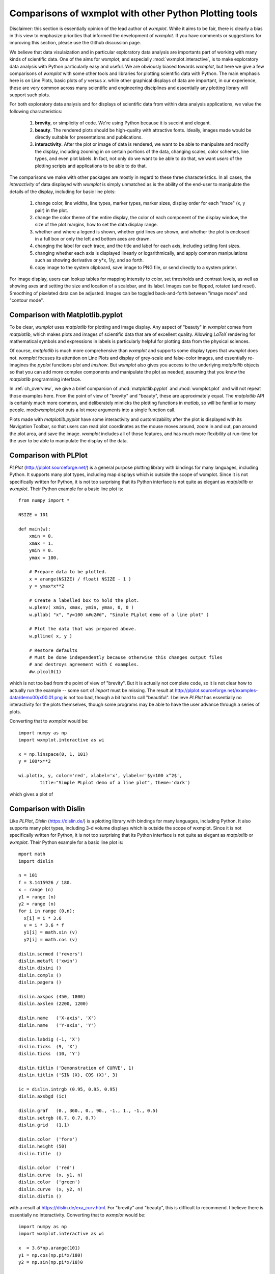 .. _ch_comparisons:

.. _matplotlib:  https://matplotlib.org/

==========================================================
Comparisons of wxmplot with other Python Plotting tools
==========================================================

Disclaimer: this section is essentially opinion of the lead author of
`wxmplot`. While it aims to be fair, there is clearly a bias in this view
to emphasize priorities that informed the development of `wxmplot`. If you
have comments or suggestions for improving this section, please use the
Github discussion page.

We believe that data visulaization and in particular exploratory data
analysis are importants part of working with many kinds of scientific data.
One of the aims for `wxmplot`, and especially :mod:`wxmplot.interactive`,
is to make exploratory data analysis with Python particularly easy and
useful.  We are obviously biased towards `wxmplot`, but here we give a few
comparisons of `wxmplot` with some other tools and libraries for plotting
scientific data with Python.  The main emphasis here is on Line Plots,
basic plots of `y` versus `x`.  while other graphical displays of data are
important, in our experience, these are very common across many scientific
and engineering disciplines and essentially any plotting library will
support such plots.

For both exploratory data analysis and for displays of scientific data from
within data analysis applications, we value the following characteristics:

  1. **brevity**, or simplicity of code.  We're using Python because it is
     succint and elegant.

  2. **beauty**. The rendered plots should be high-quality with attractive
     fonts.  Ideally, images made would be directly suitable for
     presentations and publications.

  3. **interactivity**.  After the plot or image of data is rendered, we want
     to be able to manipulate and modify the display, including zooming in
     on certain portions of the data, changing scales, color schemes, line
     types, and even plot labels.  In fact, not only do we want to be able
     to do that, we want *users* of the plotting scripts and applications
     to be able to do that.

The comparisons we make with other packages are mostly in regard to these
three characteristics.  In all cases, the *interactivity* of data displayed
with `wxmplot` is simply unmatched as is the ability of the end-user to
manipulate the details of the display, including for basic line plots:

   1. change color, line widths, line types, marker types, marker sizes,
      display order for each "trace" (x, y pair) in the plot.

   2. change the color theme of the entire display, the color of each
      component of the display window, the size of the plot
      margins, how to set the data display range.

   3. whether and where a legend is shown, whether grid lines are shown,
      and whether the plot is enclosed in a full box or only the left and
      bottom axes are drawn.

   4. changing the label for each trace, and the title and label for each
      axis, including setting font sizes.

   5. changing whether each axis is displayed linearly or logarithmically,
      and apply common manipulations such as showing derivative or y*x,
      1/y, and so forth.

   6. copy image to the system clipboard, save image to PNG file, or send
      directly to a system printer.

For image display, users can lookup tables for mapping intensity to
color, set thresholds and contrast levels, as well as showing axes and
setting the size and location of a scalebar, and its label.  Images can be
flipped, rotated (and reset).  Smoothing of pixelated data can be adjusted.
Images can be toggled back-and-forth between "image mode" and "contour
mode".



Comparison with Matplotlib.pyplot
========================================

To be clear, `wxmplot` uses `matplotlib` for plotting and image display.
Any aspect of "beauty" in `wxmplot` comes from `matplotlib`, which makes
plots and images of scientific data that are of excellent quality.
Allowing `LaTeX` rendering for mathematical symbols and expressions in
labels is particularly helpful for plotting data from the physical
sciences.

Of course, `matplotlib` is much more comprehensive than `wxmplot` and
supports some display types that `wxmplot` does not. `wxmplot` focuses its
attention on Line Plots and display of grey-scale and false-color images,
and essentially re-imagines the `pyplot` functions `plot` and `imshow`. But
`wxmplot` also gives you access to the underlying `matplotlib` objects so
that you can add more complex components and manipulate the plot as needed,
assuming that you know the `matplotlib` programming interface.


In :ref:`ch_overview`, we give a brief comparsion of
:mod:`matplotlib.pyplot` and :mod:`wxmplot.plot` and will not repeat those
examples here.  From the point of view of "brevity" and "beauty", these are
approximately equal.  The `matplotlib` API is certainly much more common,
and deliberately mimicks the plotting functions in `matlab`, so will be
familiar to many people.  mod:`wxmplot.plot` puts a lot more arguments into
a single function call.

Plots made with `matplotlib.pyplot` have some interactivity and
customizability after the plot is displayed with its Navigation Toolbar, so
that users can read plot coordinates as the mouse moves around, zoom in and
out, pan around the plot area, and save the image.  `wxmplot` includes all
of those features, and has much more flexibility at run-time for the user
to be able to manipulate the display of the data.



Comparison with PLPlot
===============================

`PLPlot` (http://plplot.sourceforge.net/) is a general purpose plotting
library with bindings for many languages, including Python.  It supports
many plot types, including map displays which is outside the scope of
wxmplot. Since it is not specifically written for Python, it is not too
surprising that its Python interface is not quite as elegant as
`matplotlib` or `wxmplot`.  Their Python example for a basic line plot is::


    from numpy import *

    NSIZE = 101

    def main(w):
	xmin = 0.
	xmax = 1.
	ymin = 0.
	ymax = 100.

	# Prepare data to be plotted.
	x = arange(NSIZE) / float( NSIZE - 1 )
	y = ymax*x**2

	# Create a labelled box to hold the plot.
	w.plenv( xmin, xmax, ymin, ymax, 0, 0 )
	w.pllab( "x", "y=100 x#u2#d", "Simple PLplot demo of a line plot" )

	# Plot the data that was prepared above.
	w.plline( x, y )

	# Restore defaults
	# Must be done independently because otherwise this changes output files
	# and destroys agreement with C examples.
	#w.plcol0(1)

which is not too bad from the point of view of "brevity".  But it is
actually not complete code, so it is not clear how to actually run the
example -- some sort of `import` must be missing.  The result at
http://plplot.sourceforge.net/examples-data/demo00/x00.01.png is not too
bad, though a bit hard to call "beautiful".  I believe `PLPlot` has
essentially no interactivity for the plots themselves, though some programs
may be able to have the user advance through a series of plots.

Converting that to `wxmplot` would be::

    import numpy as np
    import wxmplot.interactive as wi

    x = np.linspace(0, 1, 101)
    y = 100*x**2

    wi.plot(x, y, color='red', xlabel='x', ylabel=r'$y=100 x^2$',
	    title="Simple PLplot demo of a line plot", theme='dark')


which gives a plot of

.. _plot_compare_plplot:

    .. image:: images/plot_compare_plplot.png
       :width: 75%


Comparison with Dislin
===============================

Like `PLPlot`, `Dislin` (https://dislin.de/) is a plotting library with
bindings for many languages, including Python. It also supports many plot
types, including 3-d volume displays which is outside the scope of
wxmplot. Since it is not specifically written for Python, it is not too
surprising that its Python interface is not quite as elegant as
`matplotlib` or `wxmplot`.  Their Python example for a basic line plot is::


    mport math
    import dislin

    n = 101
    f = 3.1415926 / 180.
    x = range (n)
    y1 = range (n)
    y2 = range (n)
    for i in range (0,n):
      x[i] = i * 3.6
      v = i * 3.6 * f
      y1[i] = math.sin (v)
      y2[i] = math.cos (v)

    dislin.scrmod ('revers')
    dislin.metafl ('xwin')
    dislin.disini ()
    dislin.complx ()
    dislin.pagera ()

    dislin.axspos (450, 1800)
    dislin.axslen (2200, 1200)

    dislin.name   ('X-axis', 'X')
    dislin.name   ('Y-axis', 'Y')

    dislin.labdig (-1, 'X')
    dislin.ticks  (9, 'X')
    dislin.ticks  (10, 'Y')

    dislin.titlin ('Demonstration of CURVE', 1)
    dislin.titlin ('SIN (X), COS (X)', 3)

    ic = dislin.intrgb (0.95, 0.95, 0.95)
    dislin.axsbgd (ic)

    dislin.graf   (0., 360., 0., 90., -1., 1., -1., 0.5)
    dislin.setrgb (0.7, 0.7, 0.7)
    dislin.grid   (1,1)

    dislin.color  ('fore')
    dislin.height (50)
    dislin.title  ()

    dislin.color  ('red')
    dislin.curve  (x, y1, n)
    dislin.color  ('green')
    dislin.curve  (x, y2, n)
    dislin.disfin ()

with a result at https://dislin.de/exa_curv.html.  For "brevity" and
"beauty", this is difficult to recommend.  I believe there is essentially
no interactivity. Converting that to `wxmplot` would be::


    import numpy as np
    import wxmplot.interactive as wi

    x  = 3.6*np.arange(101)
    y1 = np.cos(np.pi*x/180)
    y2 = np.sin(np.pi*x/18)0

    wi.plot(x, y1, color='red', xlabel='x', ylabel='y',
	    title='DISLIN Comparison\nsin(x) and cos(x)')
    wi.plot(x, y2, color='green3', marker='+')


and give a plot of

.. _plot_compare_dislin:

    .. image:: images/plot_compare_dislin.png
       :width: 75%


Comparison with WxPlot
===============================

The wxPython library comes with a plot submodule that supports basic line
plots.  An example of using ths would be::

    import wx
    import numpy as np
    from wx.lib.plot import PolySpline, PlotCanvas, PlotGraphics

    class PlotExample(wx.Frame):
	def __init__(self):
	wx.Frame.__init__(self, None, title="wx.lib.plot example",
			  size=(700, 500))

	x = np.linspace(-50, 50, 201)
	y = np.sin(x/10.0) + np.cos((x-0.5)/3)
	xy_data = np.column_stack((x, y))

	traces = [PolySpline(xy_data, width=3)]
	canvas = PlotCanvas(self)
	canvas.Draw(PlotGraphics(traces))

    if __name__ == '__main__':
	app = wx.App()
	PlotExample().Show()
	app.MainLoop()

and give a plot of

.. _plot_compare_wxplot_wx:

    .. image:: images/plot_compare_wxplot_wx.png
       :width: 75%


As written, there is not interactivity. The need to create a subclass of a
`Frame` and initiate a wxApp adds a fair amount of boiler-plate code which
would be painful for one-off scripts.

Converting that to `wxmplot` would be::


    import numpy as np
    import wxmplot.interactive as wi

    x = np.linspace(-50, 50, 201)
    y = np.sin(x/10.0) + np.cos((x-0.5)/3)

    wi.plot(x, y, xlabel='x', ylabel='y',
	    title='Comparison of wxplot and wx.lib.plot')

giving a result of

.. _plot_compare_wxplot_wxmplot:

    .. image:: images/plot_compare_wxplot_wxmplot.png
       :width: 75%



Comparison with Plotly
===============================

The Plotly library includes a Python interface (https://plotly.com/python/)
that is very good and renders interactive plots into a web browser.  This
is very useful for web-based applications, but also gives good looking and
interactive plots into a local browser.  The example shown above for wxPlot
would be reproduced with::


    import numpy as np
    import plotly.express as px

    x = np.linspace(-50, 50, 201)
    y = np.sin(x/10.0) + np.cos((x-0.5)/3)

    data = {'x': x, 'y': y}
    fig = px.line(data, x='x', y='y', title='example using plotly')
    fig.show()

From the point-of-view of "brevity", this is approximately as good as
`wxmplot`.  The resulting plot looks like

.. _plot_compare_plotly:

    .. image:: images/plot_compare_plotly.png
       :width: 75%

which is good, and can be improved with. Plotly also gives basic
interactivity by default, including zooming and displaying coordinates of
data points.  Plotly is especially well-suited to work with Pandas
dataframes, and provides a fairly rich set of graphics types.




Comparison with PyQtGraph and PyQt/matplotlib
==================================================

Here we compare to tutorials at https://www.pythonguis.com/tutorials/ which
describe using using GUIs with the PyQt and PySide family of GUI toolkits
based on Qt.  The existence of this chapter was inspired by seeing these
tutorials, especially advertised as being aimed at showing how to make
"simple and highly interactive plots" plots.

I agree strongly with the quote introducing these tutorials::

    One of the major strengths of Python is in exploratory data science and
    visualization, using tools such as Pandas, numpy, sklearn for data
    analysis and matplotlib plotting.

and I believe the authors of those tutorials mean well, but when

    In this tutorial we'll walk through the first steps of creating a plot
    widget with PyQtGraph

I am obligated to reply "There has to be a better way", and demonstrate
below that, indeed, there is.  The tutorials make a slight distinction
between using PySide and PyQt -- I'll ignore that below.

Plotting with PyQtGraph
---------------------------

The tutorials at
https://www.pythonguis.com/tutorials/pyqt6-plotting-pyqtgraph/ and
https://www.pythonguis.com/tutorials/pyside6-plotting-pyqtgraph/
start with a "simple" plot. There code is::

    from PyQt6 import QtWidgets
    from pyqtgraph import PlotWidget, plot
    import pyqtgraph as pg
    import sys
    import os

    class MainWindow(QtWidgets.QMainWindow):
	def __init__(self, *args, **kwargs):
	    super(MainWindow, self).__init__(*args, **kwargs)

	    self.graphWidget = pg.PlotWidget()
	    self.setCentralWidget(self.graphWidget)

	    hour = [1,2,3,4,5,6,7,8,9,10]
	    temperature = [30,32,34,32,33,31,29,32,35,45]

	    # plot data: x, y values
	    self.graphWidget.plot(hour, temperature)


    def main():
	app = QtWidgets.QApplication(sys.argv)
	main = MainWindow()
	main.show()
	sys.exit(app.exec())


    if __name__ == '__main__':
	main()

producing a very, very basic plot. There are no links to the images
available, but running this locally gives a plot of

.. _plot_compare_qttutorial1_qt:

    .. image:: images/plot_compare_qttutorial1_qt.png
       :width: 75%


At 20 lines of code, wtih three levels of indendation, and with
data is buried in a class, this is hard to recommend as "brief".

With `wxmplot`, even creatng an equivalent wxApp, that becomes::

    from wxmplot import PlotApp

    hour = [1,2,3,4,5,6,7,8,9,10]
    temperature = [30,32,34,32,33,31,29,32,35,45]

    plotapp = PlotApp()
    plotapp.plot(hour, temperature)
    plotapp.run()

or with :mod:`wxmplot.interactive`::

    from wxmplot.interactive import plot

    hour = [1,2,3,4,5,6,7,8,9,10]
    temperature = [30,32,34,32,33,31,29,32,35,45]

    plot(hour, temperature, xlabel='hour', ylabel='temperature')


That is either 4 or 6 lines of code instead of 20 for the PyQt example.
Yes, that matters, especially for a stated goal of "exploratory data
analysis".  Importantly, the data is not buried in the initialization of
the main Window.  The resulting plot from `wxmplot` is

.. _plot_compare_qttutorial1:

    .. image:: images/plot_compare_qttutorial1.png
       :width: 75%


There is some basic interactivity with the Qt example in that the plot can
be panned and zoomed.  Some plot features can be altered by the end-user
after the plot is displayed.  A fair amount of the tutorial listed above
covers changing colors of plot elements and color and line-style from
within the code, perhaps adding code like::

	self.graphWidget.setBackground('w')

	pen = pg.mkPen(color=(255, 0, 0), width=5, style=QtCore.Qt.DashLine)
	self.graphWidget.plot(hour, temperature, pen=pen)

	styles = {'color':'b', 'font-size':'20px'}
	self.graphWidget.setLabel('left', 'Temperature (°C)', **styles)
	self.graphWidget.setLabel('bottom', 'Hour (H)', **styles)

and so.  With `wxmplot` such settings would be done with::

    plot(hour, temperature, xlabel='Hour (H)', ylabel='temperature (°C)',
	 bgcolor='white', color='red', style='dashed', linewdith=5,
	 textcolor='blue')

Similarly, there is quite a bit of discussion in the pyqtgraph tutorial on
how to display a legend for the plot.  This is much simpler with `wxmplot`
and more interactive, as the displayed legend is "active" in toggling the
display of the corresponding line.

In conclusion, succint code that is free from lots of boilerplate code and
that still gives interactive displays is highly valuable for exploratory
data analysis. While therer are many plotting and visualization tools
available for Python, we hope you find that `wxmplot` offers important
capabilities that enable script writers and end-users of applications to
have rich interactions with their data.
